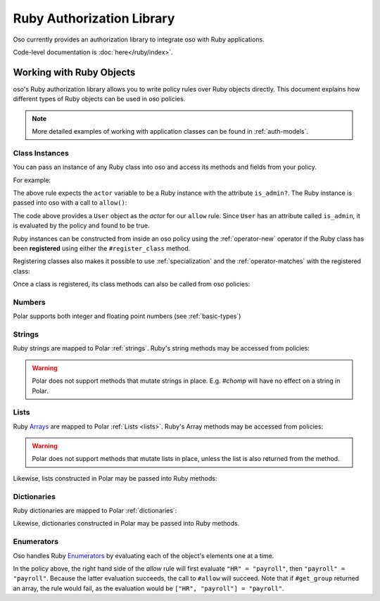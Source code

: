 ============================
Ruby Authorization Library
============================

Oso currently provides an authorization library to integrate oso with Ruby applications.

Code-level documentation is :doc:`here</ruby/index>`.

Working with Ruby Objects
===========================

oso's Ruby authorization library allows you to write policy rules over Ruby objects directly.
This document explains how different types of Ruby objects can be used in oso policies.

.. note::
    More detailed examples of working with application classes can be found in :ref:`auth-models`.

Class Instances
^^^^^^^^^^^^^^^^
You can pass an instance of any Ruby class into oso and access its methods and fields from your policy.

For example:

.. code-block:: polar
   :caption: policy.polar

   allow(actor, action, resource) := actor.is_admin?;

The above rule expects the ``actor`` variable to be a Ruby instance with the attribute ``is_admin?``.
The Ruby instance is passed into oso with a call to ``allow()``:

.. code-block:: ruby
   :caption: app.rb

   class User
      attr_reader :name
      attr_reader :is_admin

      def initialize(name, is_admin)
         @name = name
         @is_admin = is_admin
      end
   end

   user = User.new("alice", true)
   raise "should be allowed" unless oso.allow(user, "foo", "bar")

The code above provides a ``User`` object as the *actor* for our ``allow`` rule. Since ``User`` has an attribute
called ``is_admin``, it is evaluated by the policy and found to be true.

Ruby instances can be constructed from inside an oso policy using the :ref:`operator-new` operator if the Ruby class has been **registered** using
either the ``#register_class`` method.

Registering classes also makes it possible to use :ref:`specialization` and the
:ref:`operator-matches` with the registered class:

.. code-block:: polar
   :caption: policy.polar

   allow(actor: User, action, resource) := actor matches User{name: "alice", is_admin: true};

.. code-block:: ruby
   :caption: app.rb

   OSO.register_class(User)
   user = User.new("alice", true)
   raise "should be allowed" unless oso.allow(user, "foo", "bar")
   raise "should not be allowed" unless not oso.allow(user, "foo", "bar")

Once a class is registered, its class methods can also be called from oso policies:

.. code-block:: polar
   :caption: policy.polar

   allow(actor: User, action, resource) := actor.name in User.superusers();

.. code-block:: ruby
   :caption: app.rub

   class User
      # ...
      def self.superusers
         ["alice", "bhavik", "clarice"]
      end
   end

   oso.register_class(User)

   user = User.new("alice", true)
   raise "should be allowed" unless oso.allow(user, "foo", "bar")

Numbers
^^^^^^^
Polar supports both integer and floating point numbers (see :ref:`basic-types`)

Strings
^^^^^^^
Ruby strings are mapped to Polar :ref:`strings`. Ruby's string methods may be accessed from policies:

.. code-block:: polar
   :caption: policy.polar

   allow(actor, action, resource) := actor.username.end_with?("example.com");

.. code-block:: ruby
   :caption: app.rb

   class User
      attr_reader :username

      def initialize(username)
         @username = username
      end
   end

   user = User.new("alice@example.com")
   raise "should be allowed" unless oso.allow(user, "foo", "bar")

.. warning::
    Polar does not support methods that mutate strings in place. E.g. `#chomp` will have no effect on
    a string in Polar.

Lists
^^^^^
Ruby `Arrays <https://ruby-doc.org/core-2.7.0/Array.html>`_ are mapped to Polar :ref:`Lists <lists>`. Ruby's Array methods may be accessed from policies:

.. code-block:: polar
   :caption: policy.polar

   allow(actor, action, resource) := actor.groups.include?("HR");

.. code-block:: ruby
   :caption: app.rb

   class User
      attr_reader :groups

      def initialize(groups)
         @groups = groups
      end
   end

   user = User.new(["HR", "payroll"])
   raise "should be allowed" unless oso.allow(user, "foo", "bar")

.. warning::
    Polar does not support methods that mutate lists in place, unless the list is also returned from the method.

Likewise, lists constructed in Polar may be passed into Ruby methods:

.. code-block:: polar
   :caption: policy.polar

   allow(actor, action, resource) := actor.has_groups?(["HR", "payroll"]);

.. code-block:: ruby
   :caption: app.rb

   class User
      def has_groups(groups)
         groups.each {|g|
            if !groups.include? g
               return false
            end
         }
         true
      end
   end

   user = User.new(["HR", "payroll"])
   raise "should be allowed" unless oso.allow(user, "foo", "bar")

Dictionaries
^^^^^^^^^^^^
Ruby dictionaries are mapped to Polar :ref:`dictionaries`:

.. code-block:: polar
   :caption: policy.polar

   allow(actor, action, resource) := actor.roles.project1 = "admin";

.. code-block:: ruby
   :caption: app.rb

   class User
      attr_reader :roles

      def initialize(roles)
         @roles = roles
      end
   end

   user = User.new({"project1" => "admin"})
   raise "should be allowed" unless oso.allow(user, "foo", "bar")

Likewise, dictionaries constructed in Polar may be passed into Ruby methods.

Enumerators
^^^^^^^^^^^^
Oso handles Ruby `Enumerators <https://ruby-doc.org/core-2.6/Enumerator.html>`_ by evaluating each of the
object's elements one at a time.

.. code-block:: polar
   :caption: policy.polar

   allow(actor, action, resource) := actor.get_group = "payroll";

.. code-block:: ruby
   :caption: app.rb

   class User
      def get_group(self)
         ["HR", "payroll"].to_enum
      end
   end

   user = User.new
   raise "should be allowed" unless oso.allow(user, "foo", "bar")

In the policy above, the right hand side of the `allow` rule will first evaluate ``"HR" = "payroll"``, then
``"payroll" = "payroll"``. Because the latter evaluation succeeds, the call to ``#allow`` will succeed.
Note that if ``#get_group`` returned an array, the rule would fail, as the evaluation would be ``["HR", "payroll"] = "payroll"``.
